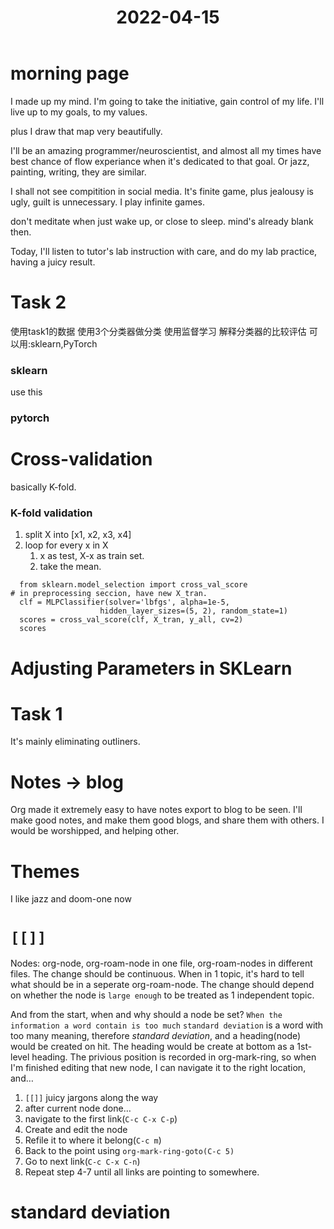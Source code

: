 :PROPERTIES:
:ID:       5CA1FCB7-1A2E-46A3-A90D-1DCC0F805307
:END:
#+title: 2022-04-15
#+HUGO_SECTION:daily
#+filetags: :draft:
#+filetags: :draft:
* morning page
I made up my mind. I'm going to take the initiative, gain control of my life.
I'll live up to my goals, to my values.

plus I draw that map very beautifully.

I'll be an amazing programmer/neuroscientist, and almost all my times have best chance of flow experiance when it's dedicated to that goal. Or jazz, painting, writing, they are similar.

I shall not see compitition in social media. It's finite game, plus jealousy is ugly, guilt is unnecessary. I play infinite games.

don't meditate when just wake up, or close to sleep. mind's already blank then.

Today, I'll listen to tutor's lab instruction with care, and do my lab practice, having a juicy result.
* Task 2
使用task1的数据
使用3个分类器做分类
使用监督学习
解释分类器的比较评估
可以用:sklearn,PyTorch
*** sklearn
use this
*** pytorch
* Cross-validation
basically K-fold.
*** K-fold validation
1. split X into [x1, x2, x3, x4]
2. loop for every x in X
   1. x as test, X-x as train set.
   2. take the mean.
#+begin_src ipython :session session01 :file ./ipython-PdKlYl.png :exports both :results raw drawer
    from sklearn.model_selection import cross_val_score
  # in preprocessing seccion, have new X_tran.
    clf = MLPClassifier(solver='lbfgs', alpha=1e-5,
                      hidden_layer_sizes=(5, 2), random_state=1)
    scores = cross_val_score(clf, X_tran, y_all, cv=2)
    scores
#+end_src      
* Adjusting Parameters in SKLearn
* Task 1
It's mainly eliminating outliners.
* Notes -> blog
Org made it extremely easy to have notes export to blog to be seen.
I'll make good notes, and make them good blogs, and share them with others. I would be worshipped, and helping other.
* Themes
I like jazz and doom-one now
* ~[[]]~
Nodes: org-node, org-roam-node in one file, org-roam-nodes in different files.
The change should be continuous. When in 1 topic, it's hard to tell what should be in a seperate org-roam-node.
The change should depend on whether the node is =large enough= to be treated as 1 independent topic.

And from the start, when and why should a node be set? =When the information a word contain is too much=
=standard deviation= is a word with too many meaning, therefore [[standard deviation]], and a heading(node) would be created on hit. The heading would be create at bottom as a 1st-level heading. The privious position is recorded in org-mark-ring, so when I'm finished editing that new node, I can navigate it to the right location, and...
1. =[[]]= juicy jargons along the way
2. after current node done...
3. navigate to the first link(=C-c C-x C-p=)
4. Create and edit the node
5. Refile it to where it belong(=C-c m=)
6. Back to the point using =org-mark-ring-goto(C-c 5)=
7. Go to next link(=C-c C-x C-n=)
8. Repeat step 4-7 until all links are pointing to somewhere.
* standard deviation
